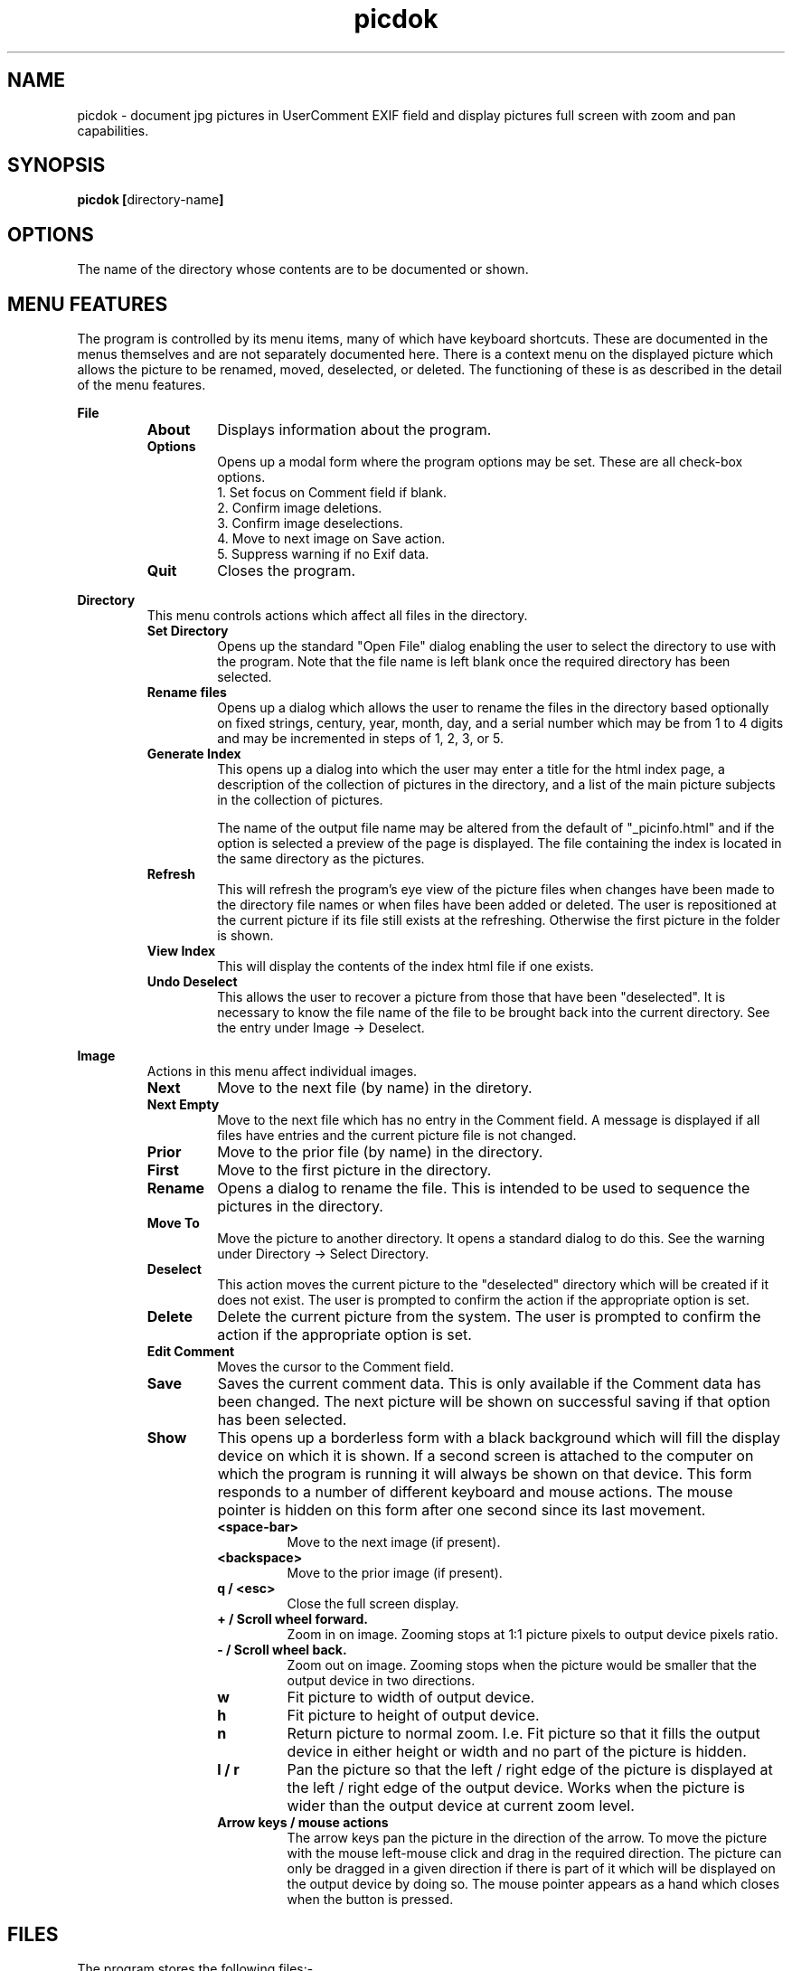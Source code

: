 .TH picdok 1
.SH NAME
picdok \- document jpg pictures in UserComment EXIF field 
and display pictures full screen with zoom and pan capabilities.
.SH SYNOPSIS
.B picdok
.BR [ directory-name ]
.SH OPTIONS
The name of the directory whose contents are to be documented or shown.
.SH MENU FEATURES
The program is controlled by its menu items, many of which have
keyboard shortcuts. These are documented in the menus themselves
and are not separately documented here. There is a context menu
on the displayed picture which allows the picture to be renamed, moved,
deselected, or deleted. The functioning of these is as described
in the detail of the menu features.
.PP
.B File
.RS
.TP
.BR About
Displays information about the program.
.TP
.BR Options
Opens up a modal form where the program options may be set.
These are all check-box options.
.RS
.IP "1. Set focus on Comment field if blank."
.IP "2. Confirm image deletions."
.IP "3. Confirm image deselections."
.IP "4. Move to next image on Save action."
.IP "5. Suppress warning if no Exif data."
.RE
.TP
.BR Quit
Closes the program.
.RE
.PP
.B Directory
.RS
This menu controls actions which affect all files in the directory.
.RE
.RS
.TP
.BR Set\ Directory
Opens up the standard "Open File" dialog enabling the user to select the
directory to use with the program.
Note that the file name is left blank once the required directory has been selected.
.TP
.BR Rename\ files
Opens up a dialog which allows the user to rename the files in the
directory based optionally on fixed strings, century, year, month, day,
and a serial number which may be from 1 to 4 digits and may
be incremented in steps of 1, 2, 3, or 5.
.TP
.BR Generate\ Index
This opens up a dialog into which the user may enter a title for the html index page, a description of the collection of pictures in the directory, and a list of the main picture subjects in the collection of pictures.
.IP
The name  of the output file name may be altered from the default
of
"_picinfo.html"
and if the option is selected a preview of the
page is displayed. The file containing the index is located in 
the same directory as the pictures.
.TP
.BR Refresh
This will refresh the program's eye view of the picture files
when changes have been made to the directory file names or
when files have been added or deleted.
The user is repositioned at the current picture if its
file still exists at the refreshing. 
Otherwise the first picture in the folder is shown.
.TP
.BR View\ Index
This will display the contents of the index html file if one exists.
.TP
.BR Undo\ Deselect
This allows the user to recover a picture from those that have 
been "deselected". It is necessary to know the file name
of the file to be brought back into the current directory.
See the entry under Image -> Deselect.
.PP
.RE
.B Image
.RS
Actions in this menu affect individual images.
.RE
.RS
.TP
.BR Next
Move to the next file (by name) in the diretory.
.TP
.BR Next\ Empty
Move to the next file which has no entry in the Comment field.
A message is displayed if all files have entries and the 
current picture file is not changed.
.TP
.BR Prior
Move to the prior file (by name) in the directory.
.TP
.BR First
Move to the first picture in the directory.
.TP
.BR Rename
Opens a dialog to rename the file. 
This is intended to be used to sequence
the pictures in the directory.
.TP
.BR Move\ To
Move the picture to another directory.
It opens a standard dialog to do this.
See the warning under Directory -> Select Directory.
.TP
.BR Deselect
This action moves the current picture to the "deselected" directory
which will be created if it does not exist.
The user is prompted to confirm the action if the appropriate option is set.
.TP
.BR Delete
Delete the current picture from the system.
The user is prompted to confirm the action if the appropriate option is set.
.TP
.BR Edit\ Comment
Moves the cursor to the Comment field.
.TP
.BR Save
Saves the current comment data. 
This is only available if the Comment data has been changed.
The next picture will be shown on successful saving
if that option has been selected.
.TP
.BR Show
This opens up a borderless form with a black background
which will fill the display device on which it is shown.
If a second screen is attached to the computer
on which the program is running it will
always be shown on that device.
This form responds to a number of different keyboard
and mouse actions.
The mouse pointer is hidden on this form after one second 
since its last movement.
.RS
.TP
.BR <space-bar>
Move to the next image (if present).
.TP
.BR <backspace>
Move to the prior image (if present).
.TP
.BR "q / <esc>"
Close the full screen display.
.TP
.BR "+ / Scroll wheel forward."
Zoom in on image. Zooming stops at 1:1 picture pixels to 
output device pixels ratio.
.TP
.BR "- / Scroll wheel back."
Zoom out on image. Zooming stops when the picture would
be smaller that the output device in two directions.
.TP
.BR w
Fit picture to width of output device.
.TP
.BR h
Fit picture to height of output device.
.TP
.BR n
Return picture to normal zoom. I.e. Fit picture so that
it fills the output device in either height or width and
no part of the picture is hidden.
.TP
.BR "l / r"
Pan the picture so that the left / right edge of the picture is
displayed at the left  / right edge of the output device. Works when 
the picture is wider than the output device at current
zoom level.
.TP
.BR "Arrow keys / mouse actions"
The arrow keys pan the picture in the direction of the arrow.
To move the picture with the mouse left-mouse click and drag
in the required direction. The picture can only be dragged in
a given direction if there is part of it which will be displayed
on the output device by doing so. The mouse pointer appears as a
hand which closes when the button is pressed. 
.RE
.RE
.SH FILES
The program stores the following files:-
.TP
.BR "~/.picdok.settings"
This is where the program general settings are stored.
.TP
.BR ".picdok.data"
This stores the additional information used in generating
the index page. There will be one in each directory for
which an index has been generated.
.TP
.BR deselected
A directory of this name is created in the main directory
of pictures when a picture is first deselected. It allows
a set of pictures to be formed allowing for reconsideration.
.SH AUTHOR
John Carrick Smith.
